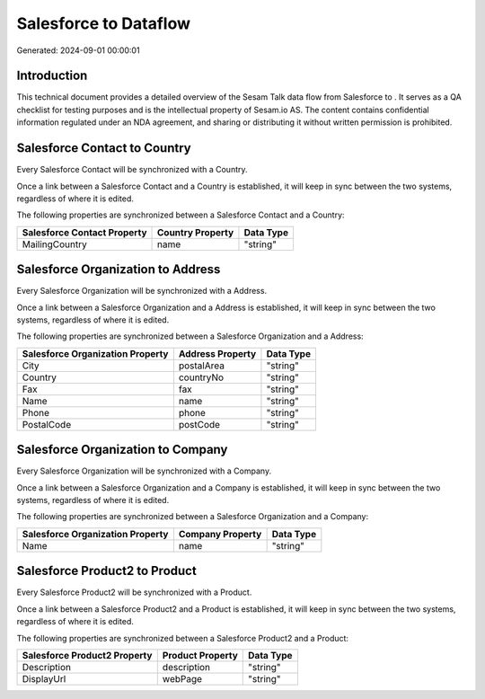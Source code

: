 =======================
Salesforce to  Dataflow
=======================

Generated: 2024-09-01 00:00:01

Introduction
------------

This technical document provides a detailed overview of the Sesam Talk data flow from Salesforce to . It serves as a QA checklist for testing purposes and is the intellectual property of Sesam.io AS. The content contains confidential information regulated under an NDA agreement, and sharing or distributing it without written permission is prohibited.

Salesforce Contact to  Country
------------------------------
Every Salesforce Contact will be synchronized with a  Country.

Once a link between a Salesforce Contact and a  Country is established, it will keep in sync between the two systems, regardless of where it is edited.

The following properties are synchronized between a Salesforce Contact and a  Country:

.. list-table::
   :header-rows: 1

   * - Salesforce Contact Property
     -  Country Property
     -  Data Type
   * - MailingCountry
     - name
     - "string"


Salesforce Organization to  Address
-----------------------------------
Every Salesforce Organization will be synchronized with a  Address.

Once a link between a Salesforce Organization and a  Address is established, it will keep in sync between the two systems, regardless of where it is edited.

The following properties are synchronized between a Salesforce Organization and a  Address:

.. list-table::
   :header-rows: 1

   * - Salesforce Organization Property
     -  Address Property
     -  Data Type
   * - City
     - postalArea
     - "string"
   * - Country
     - countryNo
     - "string"
   * - Fax	
     - fax
     - "string"
   * - Name	
     - name
     - "string"
   * - Phone	
     - phone
     - "string"
   * - PostalCode	
     - postCode
     - "string"


Salesforce Organization to  Company
-----------------------------------
Every Salesforce Organization will be synchronized with a  Company.

Once a link between a Salesforce Organization and a  Company is established, it will keep in sync between the two systems, regardless of where it is edited.

The following properties are synchronized between a Salesforce Organization and a  Company:

.. list-table::
   :header-rows: 1

   * - Salesforce Organization Property
     -  Company Property
     -  Data Type
   * - Name	
     - name
     - "string"


Salesforce Product2 to  Product
-------------------------------
Every Salesforce Product2 will be synchronized with a  Product.

Once a link between a Salesforce Product2 and a  Product is established, it will keep in sync between the two systems, regardless of where it is edited.

The following properties are synchronized between a Salesforce Product2 and a  Product:

.. list-table::
   :header-rows: 1

   * - Salesforce Product2 Property
     -  Product Property
     -  Data Type
   * - Description	
     - description
     - "string"
   * - DisplayUrl	
     - webPage
     - "string"

